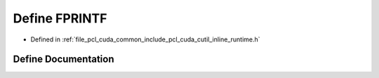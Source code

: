 .. _exhale_define_cutil__inline__runtime_8h_1ae55ecd72ac660d7a770176715c357346:

Define FPRINTF
==============

- Defined in :ref:`file_pcl_cuda_common_include_pcl_cuda_cutil_inline_runtime.h`


Define Documentation
--------------------


.. doxygendefine:: FPRINTF
